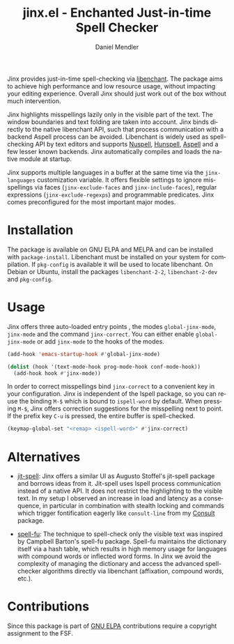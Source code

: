 #+title: jinx.el - Enchanted Just-in-time Spell Checker
#+author: Daniel Mendler
#+language: en
#+export_file_name: jinx.texi
#+texinfo_dir_category: Emacs misc features
#+texinfo_dir_title: Jinx: (jinx).
#+texinfo_dir_desc: Enchanted just-in-time spell checker

#+html: <a href="https://www.gnu.org/software/emacs/"><img alt="GNU Emacs" src="https://github.com/minad/corfu/blob/screenshots/emacs.svg?raw=true"/></a>
#+html: <a href="https://elpa.gnu.org/packages/jinx.html"><img alt="GNU ELPA" src="https://elpa.gnu.org/packages/jinx.svg"/></a>
#+html: <a href="https://elpa.gnu.org/devel/jinx.html"><img alt="GNU-devel ELPA" src="https://elpa.gnu.org/devel/jinx.svg"/></a>
#+html: <a href="https://melpa.org/#/jinx"><img alt="MELPA" src="https://melpa.org/packages/jinx-badge.svg"/></a>
#+html: <a href="https://stable.melpa.org/#/jinx"><img alt="MELPA Stable" src="https://stable.melpa.org/packages/jinx-badge.svg"/></a>

Jinx provides just-in-time spell-checking via [[https://abiword.github.io/enchant/][libenchant]]. The package aims to
achieve high performance and low resource usage, without impacting your editing
experience. Overall Jinx should just work out of the box without much
intervention.

Jinx highlights misspellings lazily only in the visible part of the text. The
window boundaries and text folding are taken into account. Jinx binds directly
to the native libenchant API, such that process communication with a backend
Aspell process can be avoided. Libenchant is widely used as spell-checking API
by text editors and supports [[https://nuspell.github.io/][Nuspell]], [[http://hunspell.github.io/][Hunspell]], [[http://aspell.net/][Aspell]] and a few lesser known
backends. Jinx automatically compiles and loads the native module at startup.

Jinx supports multiple languages in a buffer at the same time via the
=jinx-languages= customization variable. It offers flexible settings to ignore
misspellings via faces (=jinx-exclude-faces= and =jinx-include-faces=), regular
expressions (=jinx-exclude-regexps=) and programmable predicates. Jinx comes
preconfigured for the most important major modes.

#+html: <img src="https://github.com/minad/jinx/blob/screenshots/screenshot.png?raw=true">

* Installation

The package is available on GNU ELPA and MELPA and can be installed with
=package-install=. Libenchant must be installed on your system for compilation. If
=pkg-config= is available it will be used to locate libenchant. On Debian or
Ubuntu, install the packages =libenchant-2-2=, =libenchant-2-dev= and =pkg-config=.

* Usage

Jinx offers three auto-loaded entry points , the modes =global-jinx-mode=,
=jinx-mode= and the command =jinx-correct=. You can either enable =global-jinx-mode=
or add =jinx-mode= to the hooks of the modes.

#+begin_src emacs-lisp
  (add-hook 'emacs-startup-hook #'global-jinx-mode)

  (dolist (hook '(text-mode-hook prog-mode-hook conf-mode-hook))
    (add-hook hook #'jinx-mode))
#+end_src

In order to correct misspellings bind =jinx-correct= to a convenient key in your
configuration. Jinx is independent of the Ispell package, so you can reuse the
binding =M-$= which is bound to =ispell-word= by default. When pressing =M-$=, Jinx
offers correction suggestions for the misspelling next to point. If the prefix
key =C-u= is pressed, the entire buffer is spell-checked.

#+begin_src emacs-lisp
  (keymap-global-set "<remap> <ispell-word>" #'jinx-correct)
#+end_src

* Alternatives

- [[https://github.com/astoff/jit-spell][jit-spell]]: Jinx offers a similar UI as Augusto Stoffel's jit-spell package and
  borrows ideas from it. Jit-spell uses Ispell process communication instead of
  a native API. It does not restrict the highlighting to the visible text. In my
  setup I observed an increase in load and latency as a consequence, in
  particular in combination with stealth locking and commands which trigger
  fontification eagerly like =consult-line= from my [[https://github.com/minad/consult][Consult]] package.

- [[https://codeberg.org/ideasman42/emacs-spell-fu][spell-fu]]: The technique to spell-check only the visible text was inspired by
  Campbell Barton's spell-fu package. Spell-fu maintains the dictionary itself
  via a hash table, which results in high memory usage for languages with
  compound words or inflected word forms. In Jinx we avoid the complexity of
  managing the dictionary and access the advanced spell-checker algorithms
  directly via libenchant (affixation, compound words, etc.).

* Contributions

Since this package is part of [[https://elpa.gnu.org/packages/jinx.html][GNU ELPA]] contributions require a copyright
assignment to the FSF.
